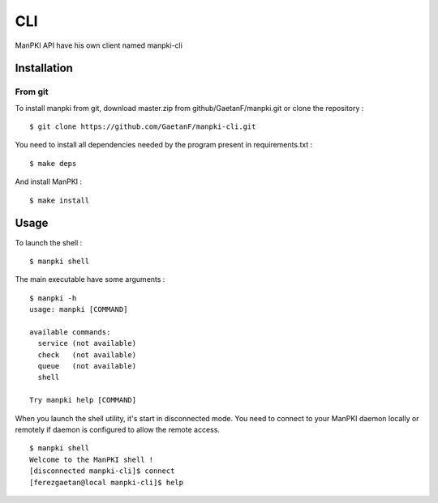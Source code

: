 CLI
===

ManPKI API have his own client named manpki-cli

Installation
^^^^^^^^^^^^

From git
--------

To install manpki from git, download master.zip from github/GaetanF/manpki.git or clone the repository :

::

 $ git clone https://github.com/GaetanF/manpki-cli.git

You need to install all dependencies needed by the program present in requirements.txt :

::

 $ make deps

And install ManPKI :

::

 $ make install


Usage
^^^^^

To launch the shell :

::

 $ manpki shell



The main executable have some arguments :

::

 $ manpki -h
 usage: manpki [COMMAND]

 available commands:
   service (not available)
   check   (not available)
   queue   (not available)
   shell

 Try manpki help [COMMAND]

When you launch the shell utility, it's start in disconnected mode.
You need to connect to your ManPKI daemon locally or remotely if daemon is configured to allow the remote access.

::

 $ manpki shell
 Welcome to the ManPKI shell !
 [disconnected manpki-cli]$ connect
 [ferezgaetan@local manpki-cli]$ help
